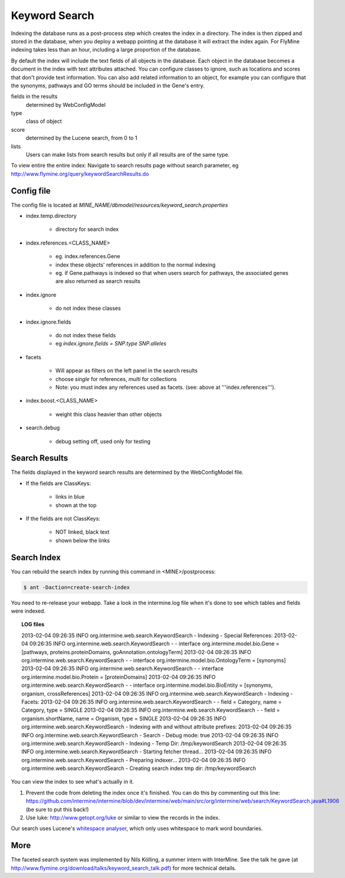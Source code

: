 Keyword Search
================================

Indexing the database runs as a post-process step which creates the index in a directory. The index is then zipped and stored in the database, when you deploy a webapp pointing at the database it will extract the index again. For FlyMine indexing takes less than an hour, including a large proportion of the database.

By default the index will include the text fields of all objects in the database. Each object in the database becomes a document in the index with text attributes attached. You can configure classes to ignore, such as locations and scores that don't provide text information. You can also add related information to an object, for example you can configure that the synonyms, pathways and GO terms should be included in the Gene's entry. 

fields in the results
   determined by WebConfigModel

type
   class of object

score
   determined by the Lucene search, from 0 to 1

lists
   Users can make lists from search results but only if all results are of the same type.

To view entire the entire index:  Navigate to search results page without search parameter, eg http://www.flymine.org/query/keywordSearchResults.do

Config file
------------------------

The config file is located at `MINE_NAME/dbmodel/resources/keyword_search.properties`

* index.temp.directory

   * directory for search index

* index.references.<CLASS_NAME>

   * eg. index.references.Gene
   * index these objects' references in addition to the normal indexing
   * eg. if Gene.pathways is indexed so that when users search for pathways, the associated genes are also returned as search results

* index.ignore

   * do not index these classes

* index.ignore.fields 

   * do not index these fields
   * eg `index.ignore.fields = SNP.type SNP.alleles`

* facets

   * Will appear as filters on the left panel in the search results
   * choose `single` for references, `multi` for collections
   * Note: you must index any references used as facets. (see: above at '''index.references''').

* index.boost.<CLASS_NAME>

   * weight this class heavier than other objects

* search.debug

   * debug setting off, used only for testing

Search Results
----------------------

The fields displayed in the keyword search results are determined by the WebConfigModel file.

* If the fields are ClassKeys:

   * links in blue
   * shown at the top

* If the fields are not ClassKeys:

   * NOT linked, black text
   * shown below the links

Search Index
--------------------

You can rebuild the search index by running this command in <MINE>/postprocess:

.. code-block:: bash

   $ ant -Daction=create-search-index

You need to re-release your webapp.  Take a look in the intermine.log file when it's done to see which tables and fields were indexed.

.. topic:: LOG files 

   2013-02-04 09:26:35 INFO  org.intermine.web.search.KeywordSearch     - Indexing - Special References:
   2013-02-04 09:26:35 INFO  org.intermine.web.search.KeywordSearch     - - interface org.intermine.model.bio.Gene = [pathways, proteins.proteinDomains, goAnnotation.ontologyTerm]
   2013-02-04 09:26:35 INFO  org.intermine.web.search.KeywordSearch     - - interface org.intermine.model.bio.OntologyTerm = [synonyms]
   2013-02-04 09:26:35 INFO  org.intermine.web.search.KeywordSearch     - - interface org.intermine.model.bio.Protein = [proteinDomains]
   2013-02-04 09:26:35 INFO  org.intermine.web.search.KeywordSearch     - - interface org.intermine.model.bio.BioEntity = [synonyms, organism, crossReferences]
   2013-02-04 09:26:35 INFO  org.intermine.web.search.KeywordSearch     - Indexing - Facets:
   2013-02-04 09:26:35 INFO  org.intermine.web.search.KeywordSearch     - - field = Category, name = Category, type = SINGLE
   2013-02-04 09:26:35 INFO  org.intermine.web.search.KeywordSearch     - - field = organism.shortName, name = Organism, type = SINGLE
   2013-02-04 09:26:35 INFO  org.intermine.web.search.KeywordSearch     - Indexing with and without attribute prefixes:
   2013-02-04 09:26:35 INFO  org.intermine.web.search.KeywordSearch     - Search - Debug mode: true
   2013-02-04 09:26:35 INFO  org.intermine.web.search.KeywordSearch     - Indexing - Temp Dir: /tmp/keywordSearch
   2013-02-04 09:26:35 INFO  org.intermine.web.search.KeywordSearch     - Starting fetcher thread...
   2013-02-04 09:26:35 INFO  org.intermine.web.search.KeywordSearch     - Preparing indexer...
   2013-02-04 09:26:35 INFO  org.intermine.web.search.KeywordSearch     - Creating search index tmp dir: /tmp/keywordSearch
   

You can view the index to see what's actually in it. 

1. Prevent the code from deleting the index once it's finished. You can do this by commenting out this line: https://github.com/intermine/intermine/blob/dev/intermine/web/main/src/org/intermine/web/search/KeywordSearch.java#L1906 (be sure to put this back!)
2. Use luke: http://www.getopt.org/luke or similar to view the records in the index.

Our search uses Lucene's `whitespace analyser <http://lucene.apache.org/core/3_1_0/api/all/org/apache/lucene/analysis/WhitespaceAnalyzer.html>`_, which only uses whitespace to mark word boundaries. 


More
-----

The faceted search system was implemented by Nils Kölling, a summer intern with InterMine.  See the talk he gave (at http://www.flymine.org/download/talks/keyword_search_talk.pdf) for more technical details.

.. index:: keyword search, quick search, search
